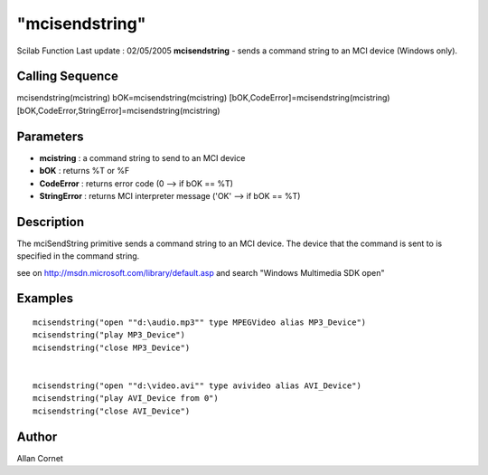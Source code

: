 ====
"mcisendstring"
====

Scilab Function Last update : 02/05/2005
**mcisendstring** - sends a command string to an MCI device (Windows
only).



Calling Sequence
~~~~~~~~~~~~~~~~

mcisendstring(mcistring)
bOK=mcisendstring(mcistring)
[bOK,CodeError]=mcisendstring(mcistring)
[bOK,CodeError,StringError]=mcisendstring(mcistring)




Parameters
~~~~~~~~~~


+ **mcistring** : a command string to send to an MCI device
+ **bOK** : returns %T or %F
+ **CodeError** : returns error code (0 --> if bOK == %T)
+ **StringError** : returns MCI interpreter message ('OK' --> if bOK
  == %T)




Description
~~~~~~~~~~~

The mciSendString primitive sends a command string to an MCI device.
The device that the command is sent to is specified in the command
string.

see on http://msdn.microsoft.com/library/default.asp and search
"Windows Multimedia SDK open"



Examples
~~~~~~~~


::

    mcisendstring("open ""d:\audio.mp3"" type MPEGVideo alias MP3_Device") 
    mcisendstring("play MP3_Device") 
    mcisendstring("close MP3_Device") 
      
    
    mcisendstring("open ""d:\video.avi"" type avivideo alias AVI_Device") 
    mcisendstring("play AVI_Device from 0") 
    mcisendstring("close AVI_Device") 
    




Author
~~~~~~

Allan Cornet



